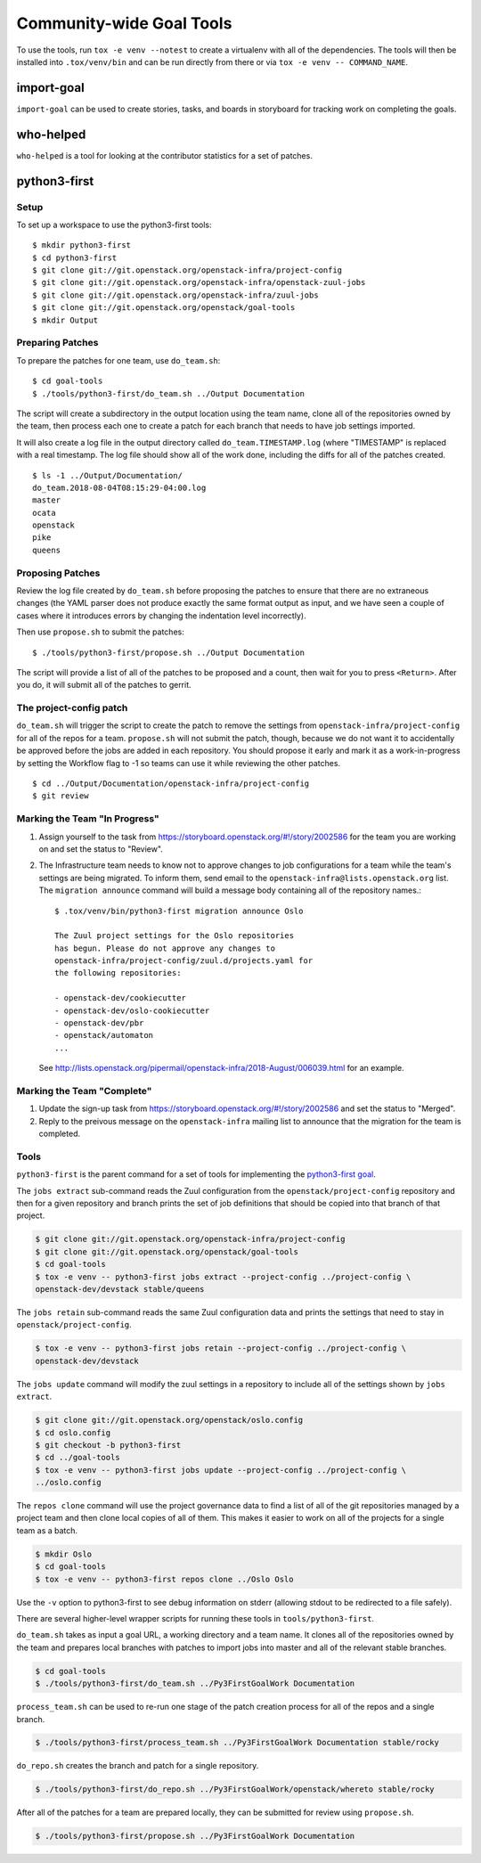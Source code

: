 ===========================
 Community-wide Goal Tools
===========================

To use the tools, run ``tox -e venv --notest`` to create a virtualenv
with all of the dependencies. The tools will then be installed into
``.tox/venv/bin`` and can be run directly from there or via ``tox -e
venv -- COMMAND_NAME``.

import-goal
===========

``import-goal`` can be used to create stories, tasks, and boards in
storyboard for tracking work on completing the goals.

who-helped
==========

``who-helped`` is a tool for looking at the contributor statistics for
a set of patches.

python3-first
=============

Setup
-----

To set up a workspace to use the python3-first tools::

  $ mkdir python3-first
  $ cd python3-first
  $ git clone git://git.openstack.org/openstack-infra/project-config
  $ git clone git://git.openstack.org/openstack-infra/openstack-zuul-jobs
  $ git clone git://git.openstack.org/openstack-infra/zuul-jobs
  $ git clone git://git.openstack.org/openstack/goal-tools
  $ mkdir Output

Preparing Patches
-----------------

To prepare the patches for one team, use ``do_team.sh``::

  $ cd goal-tools
  $ ./tools/python3-first/do_team.sh ../Output Documentation

The script will create a subdirectory in the output location using the
team name, clone all of the repositories owned by the team, then
process each one to create a patch for each branch that needs to have
job settings imported.

It will also create a log file in the output directory called
``do_team.TIMESTAMP.log`` (where "TIMESTAMP" is replaced with a real
timestamp. The log file should show all of the work done, including
the diffs for all of the patches created.

::

  $ ls -1 ../Output/Documentation/
  do_team.2018-08-04T08:15:29-04:00.log
  master
  ocata
  openstack
  pike
  queens

Proposing Patches
-----------------

Review the log file created by ``do_team.sh`` before proposing the
patches to ensure that there are no extraneous changes (the YAML
parser does not produce exactly the same format output as input, and
we have seen a couple of cases where it introduces errors by changing
the indentation level incorrectly).

Then use ``propose.sh`` to submit the patches::

  $ ./tools/python3-first/propose.sh ../Output Documentation

The script will provide a list of all of the patches to be proposed
and a count, then wait for you to press ``<Return>``. After you do, it
will submit all of the patches to gerrit.

The project-config patch
------------------------

``do_team.sh`` will trigger the script to create the patch to remove
the settings from ``openstack-infra/project-config`` for all of the
repos for a team. ``propose.sh`` will not submit the patch, though,
because we do not want it to accidentally be approved before the jobs
are added in each repository. You should propose it early and mark it
as a work-in-progress by setting the Workflow flag to -1 so teams can
use it while reviewing the other patches.

::

  $ cd ../Output/Documentation/openstack-infra/project-config
  $ git review

Marking the Team "In Progress"
------------------------------

1. Assign yourself to the task from
   https://storyboard.openstack.org/#!/story/2002586 for the team you
   are working on and set the status to "Review".
2. The Infrastructure team needs to know not to approve changes to job
   configurations for a team while the team's settings are being
   migrated. To inform them, send email to the
   ``openstack-infra@lists.openstack.org`` list. The ``migration
   announce`` command will build a message body containing all of the
   repository names.::

     $ .tox/venv/bin/python3-first migration announce Oslo

     The Zuul project settings for the Oslo repositories
     has begun. Please do not approve any changes to
     openstack-infra/project-config/zuul.d/projects.yaml for
     the following repositories:

     - openstack-dev/cookiecutter
     - openstack-dev/oslo-cookiecutter
     - openstack-dev/pbr
     - openstack/automaton
     ...

   See
   http://lists.openstack.org/pipermail/openstack-infra/2018-August/006039.html
   for an example.

Marking the Team "Complete"
---------------------------

1. Update the sign-up task from
   https://storyboard.openstack.org/#!/story/2002586 and set the
   status to "Merged".
2. Reply to the preivous message on the ``openstack-infra`` mailing
   list to announce that the migration for the team is completed.

Tools
-----

``python3-first`` is the parent command for a set of tools for
implementing the `python3-first goal
<https://review.openstack.org/#/c/575933/>`_.

The ``jobs extract`` sub-command reads the Zuul configuration from the
``openstack/project-config`` repository and then for a given
repository and branch prints the set of job definitions that should be
copied into that branch of that project.

.. code-block:: console

   $ git clone git://git.openstack.org/openstack-infra/project-config
   $ git clone git://git.openstack.org/openstack/goal-tools
   $ cd goal-tools
   $ tox -e venv -- python3-first jobs extract --project-config ../project-config \
   openstack-dev/devstack stable/queens

The ``jobs retain`` sub-command reads the same Zuul configuration data
and prints the settings that need to stay in
``openstack/project-config``.

.. code-block:: console

   $ tox -e venv -- python3-first jobs retain --project-config ../project-config \
   openstack-dev/devstack

The ``jobs update`` command will modify the zuul settings in a
repository to include all of the settings shown by ``jobs extract``.

.. code-block:: console

   $ git clone git://git.openstack.org/openstack/oslo.config
   $ cd oslo.config
   $ git checkout -b python3-first
   $ cd ../goal-tools
   $ tox -e venv -- python3-first jobs update --project-config ../project-config \
   ../oslo.config

The ``repos clone`` command will use the project governance data to
find a list of all of the git repositories managed by a project team
and then clone local copies of all of them. This makes it easier to
work on all of the projects for a single team as a batch.

.. code-block:: console

   $ mkdir Oslo
   $ cd goal-tools
   $ tox -e venv -- python3-first repos clone ../Oslo Oslo

Use the ``-v`` option to python3-first to see debug information on
stderr (allowing stdout to be redirected to a file safely).

There are several higher-level wrapper scripts for running these tools
in ``tools/python3-first``.

``do_team.sh`` takes as input a goal URL, a working directory and a
team name. It clones all of the repositories owned by the team and
prepares local branches with patches to import jobs into master and
all of the relevant stable branches.

.. code-block:: console

   $ cd goal-tools
   $ ./tools/python3-first/do_team.sh ../Py3FirstGoalWork Documentation

``process_team.sh`` can be used to re-run one stage of the patch
creation process for all of the repos and a single branch.

.. code-block:: console

   $ ./tools/python3-first/process_team.sh ../Py3FirstGoalWork Documentation stable/rocky

``do_repo.sh`` creates the branch and patch for a single repository.

.. code-block:: console

   $ ./tools/python3-first/do_repo.sh ../Py3FirstGoalWork/openstack/whereto stable/rocky

After all of the patches for a team are prepared locally, they can be
submitted for review using ``propose.sh``.

.. code-block:: console

   $ ./tools/python3-first/propose.sh ../Py3FirstGoalWork Documentation
